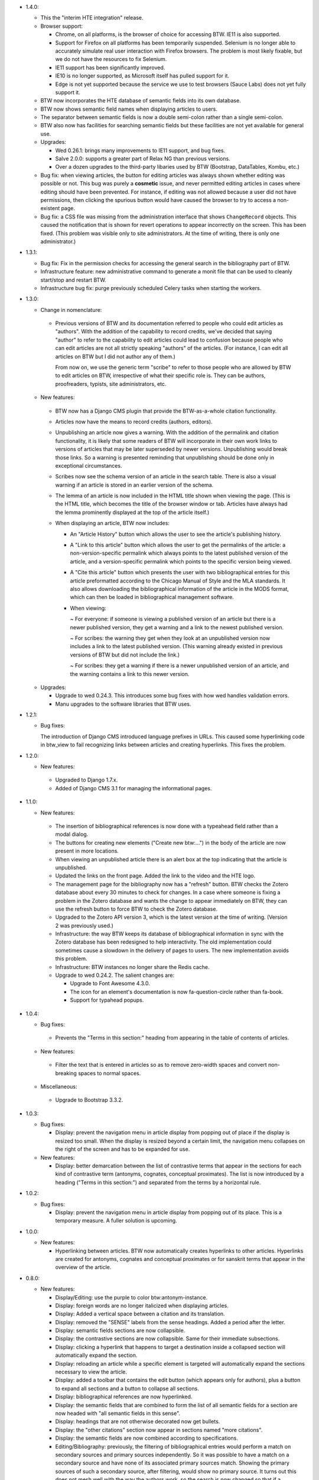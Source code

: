 * 1.4.0:

  + This the "interim HTE integration" release.

  + Browser support:

    - Chrome, on all platforms, is the browser of choice for accessing
      BTW. IE11 is also supported.

    - Support for Firefox on all platforms has been temporarily
      suspended. Selenium is no longer able to accurately simulate
      real user interaction with Firefox browsers. The problem is most
      likely fixable, but we do not have the resources to fix
      Selenium.

    - IE11 support has been significantly improved.

    - IE10 is no longer supported, as Microsoft itself has pulled
      support for it.

    - Edge is not yet supported because the service we use to test
      browsers (Sauce Labs) does not yet fully support it.

  + BTW now incorporates the HTE database of semantic fields into its
    own database.

  + BTW now shows semantic field names when displaying articles to users.

  + The separator between semantic fields is now a double semi-colon
    rather than a single semi-colon.

  + BTW also now has facilities for searching semantic fields but
    these facilities are not yet available for general use.

  + Upgrades:

    - Wed 0.26.1: brings many improvements to IE11 support, and bug
      fixes.

    - Salve 2.0.0: supports a greater part of Relax NG than previous
      versions.

    - Over a dozen upgrades to the third-party libaries used by BTW
      (Bootstrap, DataTables, Kombu, etc.)

  + Bug fix: when viewing articles, the button for editing articles
    was always shown whether editing was possible or not. This bug was
    purely a **cosmetic** issue, and never permitted editing articles
    in cases where editing should have been prevented. For instance,
    if editing was not allowed because a user did not have
    permissions, then clicking the spurious button would have caused
    the browser to try to access a non-existent page.

  + Bug fix: a CSS file was missing from the administration interface
    that shows ``ChangeRecord`` objects. This caused the notification
    that is shown for revert operations to appear incorrectly on the
    screen. This has been fixed. (This problem was visible only to
    site administrators. At the time of writing, there is only one
    administrator.)

* 1.3.1:

  + Bug fix: Fix in the permission checks for accessing the general search in
    the bibliography part of BTW.

  + Infrastructure feature: new administrative command to generate a
    monit file that can be used to cleanly start/stop and restart BTW.

  + Infrastructure bug fix: purge previously scheduled Celery tasks
    when starting the workers.

* 1.3.0:

  + Change in nomenclature:

   - Previous versions of BTW and its documentation referred to people
     who could edit articles as "authors". With the addition of the
     capability to record credits, we've decided that saying "author"
     to refer to the capability to edit articles could lead to
     confusion because people who can edit articles are not all
     strictly speaking "authors" of the articles. (For instance, I can
     edit all articles on BTW but I did not author any of them.)

     From now on, we use the generic term "scribe" to refer to those
     people who are allowed by BTW to edit articles on BTW,
     irrespective of what their specific role is. They can be authors,
     proofreaders, typists, site administrators, etc.

  + New features:

   - BTW now has a Django CMS plugin that provide the BTW-as-a-whole
     citation functionality.

   - Articles now have the means to record credits (authors, editors).

   - Unpublishing an article now gives a warning. With the addition of
     the permalink and citation functionality, it is likely that some
     readers of BTW will incorporate in their own work links to
     versions of articles that may be later superseded by newer
     versions. Unpublishing would break those links. So a warning is
     presented reminding that unpublishing should be done only in
     exceptional circumstances.

   - Scribes now see the schema version of an article in the search
     table. There is also a visual warning if an article is stored in
     an earlier version of the schema.

   - The lemma of an article is now included in the HTML title shown
     when viewing the page. (This is the HTML title, which becomes the
     title of the browser window or tab. Articles have always had the
     lemma prominently displayed at the top of the article itself.)

   - When displaying an article, BTW now includes:

     - An "Article History" button which allows the user to see the
       article's publishing history.

     - A "Link to this article" button which allows the user to get
       the permalinks of the article: a non-version-specific permalink
       which always points to the latest published version of the
       article, and a version-specific permalink which points to the
       specific version being viewed.

     - A "Cite this article" button which presents the user with two
       bibliographical entries for this article preformatted according
       to the Chicago Manual of Style and the MLA standards. It also
       allows downloading the bibliographical information of the
       article in the MODS format, which can then be loaded in
       bibliographical management software.

     - When viewing:

       ~ For everyone: if someone is viewing a published version of an
       article but there is a newer published version, they get a
       warning and a link to the newest published version.

       ~ For scribes: the warning they get when they look at an
       unpublished version now includes a link to the latest published
       version. (This warning already existed in previous versions of
       BTW but did not include the link.)

       ~ For scribes: they get a warning if there is a newer
       unpublished version of an article, and the warning contains a
       link to this newer version.

  + Upgrades:

    - Upgrade to wed 0.24.3. This introduces some bug fixes with how
      wed handles validation errors.

    - Manu upgrades to the software libraries that BTW uses.

* 1.2.1:

  + Bug fixes:

    The introduction of Django CMS introduced language prefixes in
    URLs. This caused some hyperlinking code in btw_view to fail recognizing
    links between articles and creating hyperlinks. This fixes the problem.

* 1.2.0:

  + New features:

   - Upgraded to Django 1.7.x.

   - Added of Django CMS 3.1 for managing the informational pages.

* 1.1.0:

  + New features:

   - The insertion of bibliographical references is now done with a
     typeahead field rather than a modal dialog.

   - The buttons for creating new elements ("Create new btw:...") in
     the body of the article are now present in more locations.

   - When viewing an unpublished article there is an alert box at the
     top indicating that the article is unpublished.

   - Updated the links on the front page. Added the link to the video
     and the HTE logo.

   - The management page for the bibliography now has a "refresh"
     button. BTW checks the Zotero database about every 30 minutes to
     check for changes. In a case where someone is fixing a problem in
     the Zotero database and wants the change to appear immediately on
     BTW, they can use the refresh button to force BTW to check the
     Zotero database.

   - Upgraded to the Zotero API version 3, which is the latest version
     at the time of writing. (Version 2 was previously used.)

   - Infrastructure: the way BTW keeps its database of bibliographical
     information in sync with the Zotero database has been redesigned
     to help interactivity. The old implementation could sometimes
     cause a slowdown in the delivery of pages to users. The new
     implementation avoids this problem.

   - Infrastructure: BTW instances no longer share the Redis cache.

   - Upgrade to wed 0.24.2. The salient changes are:

     * Upgrade to Font Awesome 4.3.0.

     * The icon for an element's documentation is now
       fa-question-circle rather than fa-book.

     * Support for typahead popups.

* 1.0.4:

  + Bug fixes:

   - Prevents the "Terms in this section:" heading from appearing in
     the table of contents of articles.

  + New features:

   - Filter the text that is entered in articles so as to remove
     zero-width spaces and convert non-breaking spaces to normal
     spaces.

  + Miscellaneous:

   - Upgrade to Bootstrap 3.3.2.

* 1.0.3:

  + Bug fixes:

    - Display: prevent the navigation menu in article display from
      popping out of place if the display is resized too small. When
      the display is resized beyond a certain limit, the navigation
      menu collapses on the right of the screen and has to be expanded
      for use.

  + New features:

    - Display: better demarcation between the list of contrastive
      terms that appear in the sections for each kind of contrastive
      term (antonyms, cognates, conceptual proximates). The list is
      now introduced by a heading ("Terms in this section:") and
      separated from the terms by a horizontal rule.

* 1.0.2:

  + Bug fixes:

    - Display: prevent the navigation menu in article display from
      popping out of its place. This is a temporary measure. A fuller
      solution is upcoming.

* 1.0.0:

  + New features:

    - Hyperlinking between articles. BTW now automatically creates
      hyperlinks to other articles. Hyperlinks are created for
      antonyms, cognates and conceptual proximates or for sanskrit
      terms that appear in the overview of the article.

* 0.8.0:

  + New features:

    - Display/Editing: use the purple to color
      btw:antonym-instance.

    - Display: foreign words are no longer italicized when displaying
      articles.

    - Display: Added a vertical space between a citation and its
      translation.

    - Display: removed the "SENSE" labels from the sense
      headings. Added a period after the letter.

    - Display: semantic fields sections are now collapsible.

    - Display: the contrastive sections are now collapsible. Same
      for their immediate subsections.

    - Display: clicking a hyperlink that happens to target a
      destination inside a collapsed section will automatically
      expand the section.

    - Display: reloading an article while a specific element is
      targeted will automatically expand the sections necessary to
      view the article.

    - Display: added a toolbar that contains the edit button (which
      appears only for authors), plus a button to expand all sections
      and a button to collapse all sections.

    - Display: bibliographical references are now hyperlinked.

    - Display: the semantic fields that are combined to form the list
      of all semantic fields for a section are now headed with "all
      semantic fields in this sense".

    - Display: headings that are not otherwise decorated now get
      bullets.

    - Display: the "other citations" section now appear in sections
      named "more citations".

    - Display: the semantic fields are now combined according to
      specifications.

    - Editing/Bibliography: previously, the filtering of
      bibliographical entries would perform a match on secondary
      sources and primary sources independently. So it was possible to
      have a match on a secondary source and have none of its
      associated primary sources match. Showing the primary sources of
      such a secondary source, after filtering, would show no primary
      source. It turns out this does not mesh well with the way the
      authors work, so the search is now changed so that if a
      secondary source matches, then all of its primary sources are
      also considered to match.

  + Bug fixes:

    - Display: a bug that prevented the display of primary source
      references has been fixed.

    - Infrastructure: When the Zotero server is not accessible at all
      due to a complete network outage, handle this situation
      gracefully by fetching the bibliographical entries from cache.

    - Editing: in the modal dialog created to insert bibliographical
      references, clicking the buttons to show or hide all primary
      sources would take the user out of editing. This has been fixed.
